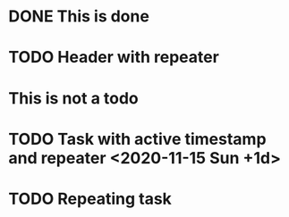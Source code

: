 * DONE This is done
* TODO Header with repeater
* This is not a todo
* TODO Task with active timestamp and repeater <2020-11-15 Sun +1d>
* TODO Repeating task
  SCHEDULED: <2019-11-27 Wed +1d>
